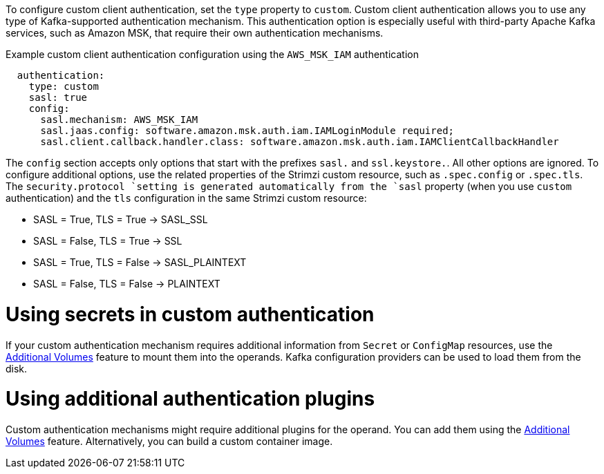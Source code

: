 To configure custom client authentication, set the `type` property to `custom`.
Custom client authentication allows you to use any type of Kafka-supported authentication mechanism.
This authentication option is especially useful with third-party Apache Kafka services, such as Amazon MSK, that require their own authentication mechanisms.

.Example custom client authentication configuration using the `AWS_MSK_IAM` authentication
[source,yaml,subs="attributes+"]
----
  authentication:
    type: custom
    sasl: true
    config:
      sasl.mechanism: AWS_MSK_IAM
      sasl.jaas.config: software.amazon.msk.auth.iam.IAMLoginModule required;
      sasl.client.callback.handler.class: software.amazon.msk.auth.iam.IAMClientCallbackHandler
----

The `config` section accepts only options that start with the prefixes `sasl.` and `ssl.keystore.`.
All other options are ignored.
To configure additional options, use the related properties of the Strimzi custom resource, such as `.spec.config` or `.spec.tls`.
The `security.protocol `setting is generated automatically from the `sasl` property (when you use `custom` authentication) and the `tls` configuration in the same Strimzi custom resource:

* SASL = True, TLS = True -> SASL_SSL
* SASL = False, TLS = True -> SSL
* SASL = True, TLS = False -> SASL_PLAINTEXT
* SASL = False, TLS = False -> PLAINTEXT

= Using secrets in custom authentication

If your custom authentication mechanism requires additional information from `Secret` or `ConfigMap` resources, use the link:{BookURLConfiguring}#con-common-configuration-volumes-reference[Additional Volumes^] feature to mount them into the operands.
Kafka configuration providers can be used to load them from the disk.

= Using additional authentication plugins

Custom authentication mechanisms might require additional plugins for the operand.
You can add them using the link:{BookURLConfiguring}#con-common-configuration-volumes-reference[Additional Volumes^] feature.
Alternatively, you can build a custom container image.
